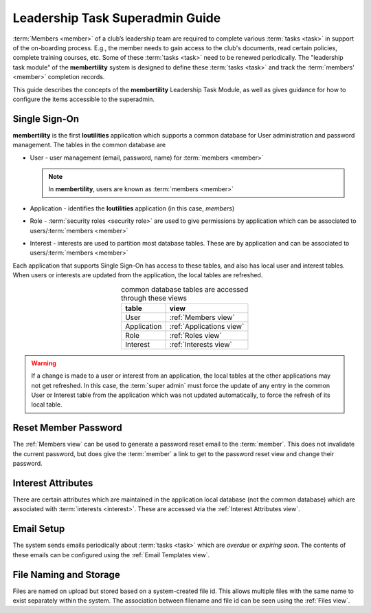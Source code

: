 ===========================================
Leadership Task Superadmin Guide
===========================================

:term:`Members <member>` of a club’s leadership team are required to complete various :term:`tasks <task>` in
support of the on-boarding process. E.g., the member needs to gain access to the club's documents, read certain
policies, complete training courses, etc. Some of these :term:`tasks <task>` need to be renewed periodically. The
"leadership task module" of the **membertility** system is designed to define these :term:`tasks <task>` and
track the :term:`members' <member>` completion records.

This guide describes the concepts of the **membertility** Leadership Task Module, as well as gives guidance for
how to configure the items accessible to the superadmin.

.. _Single Sign-On:

Single Sign-On
================
**membertility** is the first **loutilities** application which supports a common database for User administration
and password management. The tables in the common database are

* User - user management (email, password, name) for :term:`members <member>`

  .. note::
      In **membertility**, users are known as :term:`members <member>`

* Application - identifies the **loutilities** application (in this case, *members*)
* Role - :term:`security roles <security role>` are used to give permissions by application which can be associated to
  users/:term:`members <member>`
* Interest - interests are used to partition most database tables. These are by application and can be associated to
  users/:term:`members <member>`

Each application that supports Single Sign-On has access to these tables, and also has local user and interest
tables. When users or interests are updated from the application, the local tables are refreshed.

.. list-table:: common database tables are accessed through these views
    :header-rows: 0
    :stub-columns: 0
    :align: center

    *   - **table**
        - **view**
    *   - User
        - :ref:`Members view`
    *   - Application
        - :ref:`Applications view`
    *   - Role
        - :ref:`Roles view`
    *   - Interest
        - :ref:`Interests view`

.. warning::
    If a change is made to a user or interest from an application, the local tables at the other applications
    may not get refreshed. In this case, the :term:`super admin` must force the update of any entry in the common User or
    Interest table from the application which was not updated automatically, to force the refresh of its local table.

Reset Member Password
=======================
The :ref:`Members view` can be used to generate a password reset email to the :term:`member`. This does not invalidate
the current password, but does give the :term:`member` a link to get to the password reset view and change their
password.

Interest Attributes
=====================
There are certain attributes which are maintained in the application local database (not
the common database) which are associated with :term:`interests <interest>`. These are
accessed via the :ref:`Interest Attributes view`.

Email Setup
==============
The system sends emails periodically about :term:`tasks <task>` which are *overdue* or *expiring soon*. The contents
of these emails can be configured using the :ref:`Email Templates view`.

File Naming and Storage
==========================
Files are named on upload but stored based on a system-created file id. This allows multiple files with the same name to
exist separately within the system. The association between filename and file id can be seen using the :ref:`Files view`.